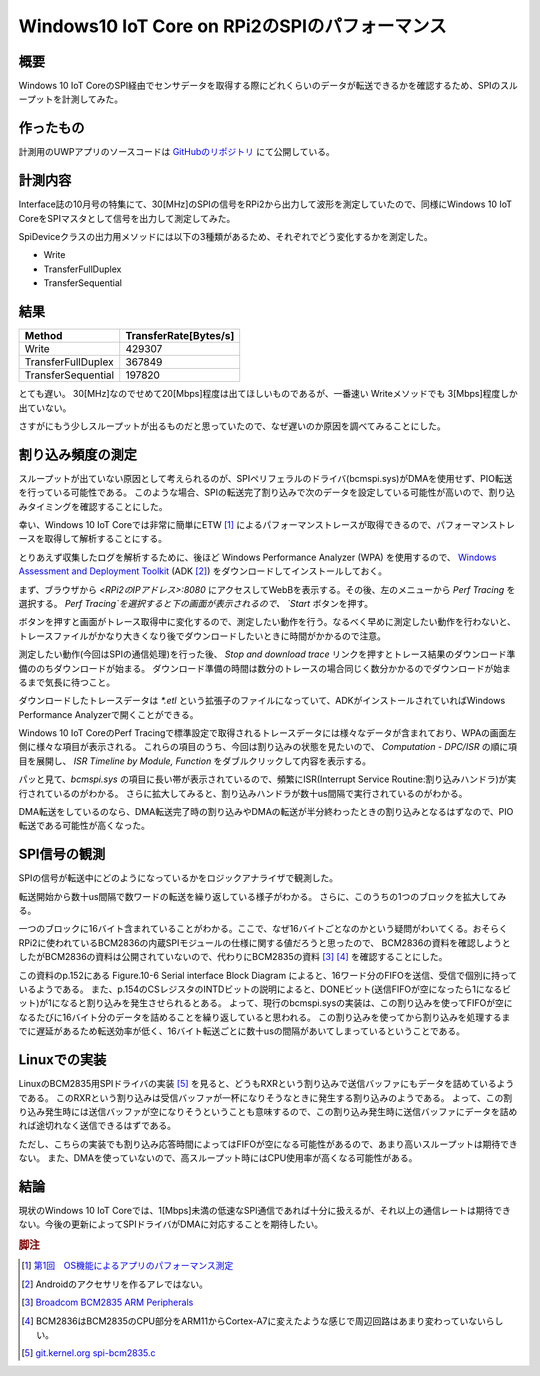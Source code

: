 Windows10 IoT Core on RPi2のSPIのパフォーマンス
===============================================================

概要
------
Windows 10 IoT CoreのSPI経由でセンサデータを取得する際にどれくらいのデータが転送できるかを確認するため、SPIのスループットを計測してみた。

作ったもの
------------
計測用のUWPアプリのソースコードは `GitHubのリポジトリ <https://github.com/ciniml/IoTCoreIoTest/>`_ にて公開している。

計測内容
--------
Interface誌の10月号の特集にて、30[MHz]のSPIの信号をRPi2から出力して波形を測定していたので、同様にWindows 10 IoT CoreをSPIマスタとして信号を出力して測定してみた。

SpiDeviceクラスの出力用メソッドには以下の3種類があるため、それぞれでどう変化するかを測定した。

* Write
* TransferFullDuplex
* TransferSequential

結果
-----

===================== ========================
Method                 TransferRate[Bytes/s]
===================== ========================
Write                   429307
TransferFullDuplex      367849
TransferSequential      197820
===================== ========================


とても遅い。
30[MHz]なのでせめて20[Mbps]程度は出てほしいものであるが、一番速い Writeメソッドでも 3[Mbps]程度しか出ていない。

さすがにもう少しスループットが出るものだと思っていたので、なぜ遅いのか原因を調べてみることにした。

割り込み頻度の測定
-------------------

スループットが出ていない原因として考えられるのが、SPIペリフェラルのドライバ(bcmspi.sys)がDMAを使用せず、PIO転送を行っている可能性である。
このような場合、SPIの転送完了割り込みで次のデータを設定している可能性が高いので、割り込みタイミングを確認することにした。

幸い、Windows 10 IoT Coreでは非常に簡単にETW [#etw]_ によるパフォーマンストレースが取得できるので、パフォーマンストレースを取得して解析することにする。

とりあえず収集したログを解析するために、後ほど Windows Performance Analyzer (WPA) を使用するので、 `Windows Assessment and Deployment Toolkit <https://msdn.microsoft.com/ja-jp/library/dn927310(v=vs.85).aspx>`_ 
(ADK [#adk]_) をダウンロードしてインストールしておく。

まず、ブラウザから `<RPi2のIPアドレス>:8080` にアクセスしてWebBを表示する。その後、左のメニューから `Perf Tracing` を選択する。
`Perf Tracing`を選択すると下の画面が表示されるので、 `Start` ボタンを押す。

.. image:: ./IoTCore_PerformanceTracing.png

ボタンを押すと画面がトレース取得中に変化するので、測定したい動作を行う。なるべく早めに測定したい動作を行わないと、トレースファイルがかなり大きくなり後でダウンロードしたいときに時間がかかるので注意。

.. image:: ./IoTCore_PerformanceTracing_Running.png

測定したい動作(今回はSPIの通信処理)を行った後、 `Stop and download trace` リンクを押すとトレース結果のダウンロード準備ののちダウンロードが始まる。
ダウンロード準備の時間は数分のトレースの場合同じく数分かかるのでダウンロードが始まるまで気長に待つこと。

ダウンロードしたトレースデータは `*.etl` という拡張子のファイルになっていて、ADKがインストールされていればWindows Performance Analyzerで開くことができる。

.. image:: ./IoTCore_PerformanceTracing_WPA_Main.png

Windows 10 IoT CoreのPerf Tracingで標準設定で取得されるトレースデータには様々なデータが含まれており、WPAの画面左側に様々な項目が表示される。
これらの項目のうち、今回は割り込みの状態を見たいので、 `Computation - DPC/ISR` の順に項目を展開し、 `ISR Timeline by Module, Function` をダブルクリックして内容を表示する。

.. image:: ./IoTCore_PerformanceTracing_WPA_ISR.png

パッと見て、`bcmspi.sys` の項目に長い帯が表示されているので、頻繁にISR(Interrupt Service Routine:割り込みハンドラ)が実行されているのがわかる。
さらに拡大してみると、割り込みハンドラが数十us間隔で実行されているのがわかる。

.. image:: ./IoTCore_PerformanceTracing_WPA_ISR_Zoom.png

DMA転送をしているのなら、DMA転送完了時の割り込みやDMAの転送が半分終わったときの割り込みとなるはずなので、PIO転送である可能性が高くなった。

SPI信号の観測
-----------------

SPIの信号が転送中にどのようになっているかをロジックアナライザで観測した。

.. image:: ./IoTCore_PerformanceTracing_SPI.png

転送開始から数十us間隔で数ワードの転送を繰り返している様子がわかる。
さらに、このうちの1つのブロックを拡大してみる。

.. image:: ./IoTCore_PerformanceTracing_SPI_Zoom.png

一つのブロックに16バイト含まれていることがわかる。ここで、なぜ16バイトごとなのかという疑問がわいてくる。おそらくRPi2に使われているBCM2836の内蔵SPIモジュールの仕様に関する値だろうと思ったので、
BCM2836の資料を確認しようとしたがBCM2836の資料は公開されていないので、代わりにBCM2835の資料 [#bcm2835]_ [#bcm2836]_ を確認することにした。

この資料のp.152にある Figure.10-6 Serial interface Block Diagram によると、16ワード分のFIFOを送信、受信で個別に持っているようである。
また、p.154のCSレジスタのINTDビットの説明によると、DONEビット(送信FIFOが空になったら1になるビット)が1になると割り込みを発生させられるとある。
よって、現行のbcmspi.sysの実装は、この割り込みを使ってFIFOが空になるたびに16バイト分のデータを詰めることを繰り返していると思われる。
この割り込みを使ってから割り込みを処理するまでに遅延があるため転送効率が低く、16バイト転送ごとに数十usの間隔があいてしまっているということである。

Linuxでの実装
----------------
LinuxのBCM2835用SPIドライバの実装 [#linux_bcm_spi]_ を見ると、どうもRXRという割り込みで送信バッファにもデータを詰めているようである。
このRXRという割り込みは受信バッファが一杯になりそうなときに発生する割り込みのようである。
よって、この割り込み発生時には送信バッファが空になりそうということも意味するので、この割り込み発生時に送信バッファにデータを詰めれば途切れなく送信できるはずである。

ただし、こちらの実装でも割り込み応答時間によってはFIFOが空になる可能性があるので、あまり高いスループットは期待できない。
また、DMAを使っていないので、高スループット時にはCPU使用率が高くなる可能性がある。

結論
------
現状のWindows 10 IoT Coreでは、1[Mbps]未満の低速なSPI通信であれば十分に扱えるが、それ以上の通信レートは期待できない。今後の更新によってSPIドライバがDMAに対応することを期待したい。


.. rubric:: 脚注
    
.. [#etw] `第1回　OS機能によるアプリのパフォーマンス測定 <http://www.atmarkit.co.jp/fdotnet/chushin/vsperf_01/vsperf_01_02.html>`_
.. [#adk] Androidのアクセサリを作るアレではない。
.. [#bcm2835] `Broadcom BCM2835 ARM Peripherals <https://www.raspberrypi.org/wp-content/uploads/2012/02/BCM2835-ARM-Peripherals.pdf>`_
.. [#bcm2836] BCM2836はBCM2835のCPU部分をARM11からCortex-A7に変えたような感じで周辺回路はあまり変わっていないらしい。
.. [#linux_bcm_spi] `git.kernel.org spi-bcm2835.c <https://git.kernel.org/cgit/linux/kernel/git/stable/linux-stable.git/tree/drivers/spi/spi-bcm2835.c?id=refs/tags/v3.18.21#n123>`_
